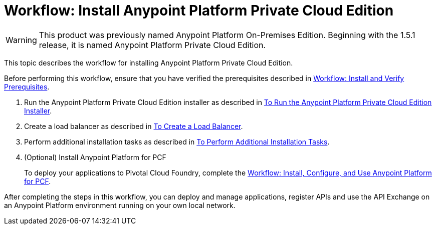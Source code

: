 = Workflow: Install Anypoint Platform Private Cloud Edition

[WARNING]
This product was previously named Anypoint Platform On-Premises Edition. Beginning with the 1.5.1 release, it is named Anypoint Platform Private Cloud Edition.

This topic describes the workflow for installing Anypoint Platform Private Cloud Edition.

Before performing this workflow, ensure that you have verified the prerequisites described in link:./prereq-workflow[Workflow: Install and Verify Prerequisites].

1. Run the Anypoint Platform Private Cloud Edition installer as described in link:./install-installer[To Run the Anypoint Platform Private Cloud Edition Installer].

1. Create a load balancer as described in link:./install-create-lb[To Create a Load Balancer].

1. Perform additional installation tasks as described in link:./install-add-tasks[To Perform Additional Installation Tasks].

1. (Optional) Install Anypoint Platform for PCF
+
To deploy your applications to Pivotal Cloud Foundry, complete the link:pcf-workflow[Workflow: Install, Configure, and Use Anypoint Platform for PCF].

After completing the steps in this workflow, you can deploy and manage applications, register APIs and use the API Exchange on an Anypoint Platform environment running on your own local network.
